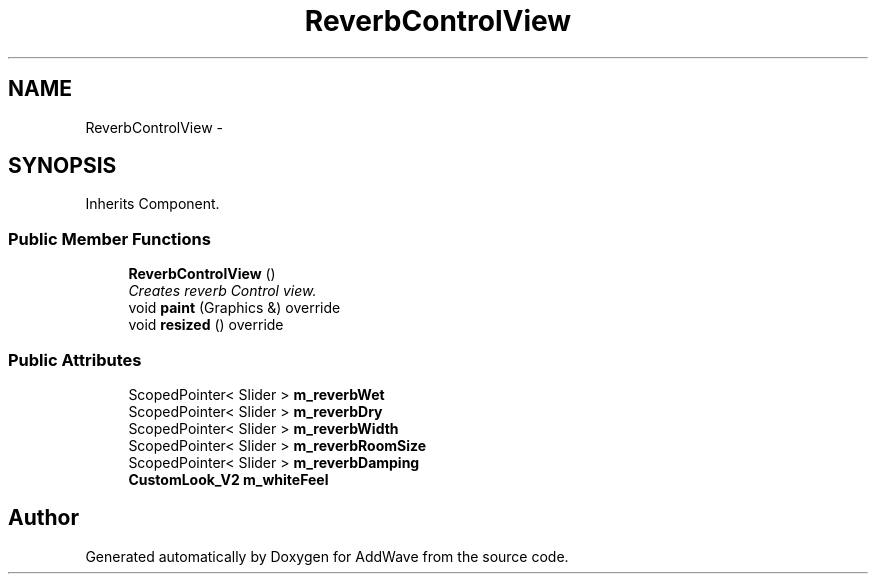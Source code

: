 .TH "ReverbControlView" 3 "Wed Sep 6 2017" "Version 1.01" "AddWave" \" -*- nroff -*-
.ad l
.nh
.SH NAME
ReverbControlView \- 
.SH SYNOPSIS
.br
.PP
.PP
Inherits Component\&.
.SS "Public Member Functions"

.in +1c
.ti -1c
.RI "\fBReverbControlView\fP ()"
.br
.RI "\fICreates reverb Control view\&. \fP"
.ti -1c
.RI "void \fBpaint\fP (Graphics &) override"
.br
.ti -1c
.RI "void \fBresized\fP () override"
.br
.in -1c
.SS "Public Attributes"

.in +1c
.ti -1c
.RI "ScopedPointer< Slider > \fBm_reverbWet\fP"
.br
.ti -1c
.RI "ScopedPointer< Slider > \fBm_reverbDry\fP"
.br
.ti -1c
.RI "ScopedPointer< Slider > \fBm_reverbWidth\fP"
.br
.ti -1c
.RI "ScopedPointer< Slider > \fBm_reverbRoomSize\fP"
.br
.ti -1c
.RI "ScopedPointer< Slider > \fBm_reverbDamping\fP"
.br
.ti -1c
.RI "\fBCustomLook_V2\fP \fBm_whiteFeel\fP"
.br
.in -1c

.SH "Author"
.PP 
Generated automatically by Doxygen for AddWave from the source code\&.
